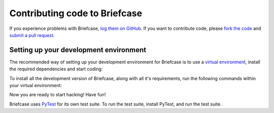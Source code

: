 Contributing code to Briefcase
==============================

If you experience problems with Briefcase, `log them on GitHub`_. If you want
to contribute code, please `fork the code`_ and `submit a pull request`_.

.. _log them on Github: https://github.com/beeware/briefcase/issues
.. _fork the code: https://github.com/beeware/briefcase
.. _submit a pull request: https://github.com/beeware/briefcase/pulls

Setting up your development environment
---------------------------------------

The recommended way of setting up your development environment for Briefcase is
to use a `virtual environment <https://docs.python.org/3/library/venv.html>`__,
install the required dependencies and start coding:

.. tabs::

  .. group-tab:: macOS

    .. code-block:: bash

      $ git clone https://github.com/beeware/briefcase.git
      $ cd briefcase
      $ python3 -m venv venv
      $ . venv/bin/activate

  .. group-tab:: Linux

    .. code-block:: bash

      $ git clone https://github.com/beeware/briefcase.git
      $ cd briefcase
      $ python3 -m venv venv
      $ . venv/bin/activate

  .. group-tab:: Windows

    .. code-block:: doscon

      C:\...>git clone https://github.com/beeware/briefcase.git
      C:\...>cd briefcase
      C:\...>py -m venv venv
      C:\...>venv\Scripts\activate

To install all the development version of Briefcase, along with all it's
requirements, run the following commands within your virtual environment:

.. tabs::

  .. group-tab:: macOS

    .. code-block:: bash

      $ (venv) pip install -e .

  .. group-tab:: Linux

    .. code-block:: bash

      $ (venv) pip install -e .

  .. group-tab:: Windows

    .. code-block:: doscon

      C:\...>pip install -e .

Now you are ready to start hacking! Have fun!

Briefcase uses `PyTest <https://pytest.org>`__ for its own test suite. To run
the test suite, install PyTest, and run the test suite.

.. tabs::

  .. group-tab:: macOS

    .. code-block:: bash

      $ (venv) pip install pytest
      $ (venv) pytest

  .. group-tab:: Linux

    .. code-block:: bash

      $ (venv) pip install pytest
      $ (venv) pytest

  .. group-tab:: Windows

    .. code-block:: doscon

      C:\...>pip install pytest
      C:\...>pytest

